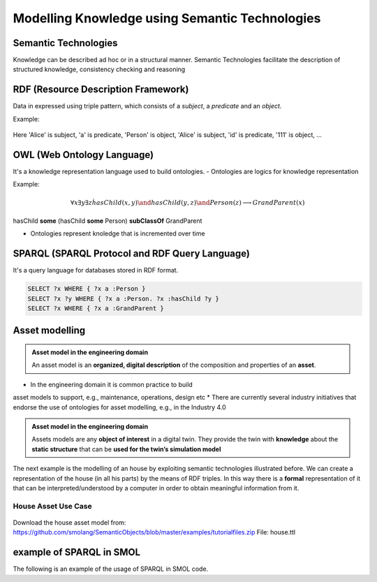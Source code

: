 Modelling Knowledge using Semantic Technologies
===============================================

Semantic Technologies
----------------------

Knowledge can be described ad hoc or in a structural manner. Semantic Technologies facilitate the description of structured knowledge, consistency checking and reasoning

RDF (Resource Description Framework)
-------------------------------------

Data in expressed using triple pattern, which consists of a *subject*, a *predicate* and an *object*.

Example:

.. figure:: images/rdf-example.svg
   :align: center
   :alt: RDF example

Here 'Alice' is subject, 'a' is predicate, 'Person' is object, 'Alice' is subject,
'id' is predicate, '111' is object, ...

..
    TODO: what does this mean?

OWL (Web Ontology Language)
---------------------------

It's a knowledge representation language used to build ontologies.
- Ontologies are logics for knowledge representation

Example:

.. figure:: images/owl-example.svg
   :align: center
   :alt: OWL example

.. math::
    \forall x \exists y \exists z \dot hasChild(x, y) \and hasChild(y, z) \and Person(z) \longrightarrow GrandParent(x)
    
..
    TODO: check if formatted correctly

hasChild **some** (hasChild **some** Person) **subClassOf** GrandParent

- Ontologies represent knoledge that is incremented over time

SPARQL (SPARQL Protocol and RDF Query Language)
-----------------------------------------------

It's a query language for databases stored in RDF format.

.. figure:: image/owl-example.svg
   :align: center
   :alt: OWL example

.. code-block:: sparql
    
    SELECT ?x WHERE { ?x a :Person }
    SELECT ?x ?y WHERE { ?x a :Person. ?x :hasChild ?y }
    SELECT ?x WHERE { ?x a :GrandParent }

..
    TODO: add example in Protégé image

Asset modelling
---------------

.. admonition:: **Asset model in the engineering domain**
    :class: note

    An asset model is an **organized, digital description** of the composition and properties of an **asset**.

* In the engineering domain it is common practice to build
asset models to support, e.g., maintenance, operations, design etc
* There are currently several industry initiatives that endorse the use of ontologies for asset modelling, e.g., in the Industry 4.0

.. admonition:: Asset model in the engineering domain
    :class: note

    Assets models are any **object of interest** in a digital twin. They provide the twin with **knowledge** about the **static structure** that can be **used for the twin’s simulation model**

The next example is the modelling of an house by exploiting semantic technologies illustrated before.
We can create a representation of the house (in all his parts) by the means of RDF triples.
In this way there is a **formal** representation of it that can be interpreted/understood by a computer in order to obtain meaningful information from it.

House Asset Use Case
^^^^^^^^^^^^^^^^^^^^

.. figure:: images/house-asset-use-case.svg
   :align: center
   :alt: House Asset Use Case

Download the house asset model from: https://github.com/smolang/SemanticObjects/blob/master/examples/tutorialfiles.zip
File: house.ttl

example of SPARQL in SMOL
-------------------------

The following is an example of the usage of SPARQL in SMOL code.

.. code::
    main
        List<Int> results = access(
            "SELECT ?obj {
                ?a a asset:Room.
                ?a asset:id ?obj
            }";
        )
        while results != null do
            Int current = results.content;
            results = results.next;
            println(current);
        end
    end

